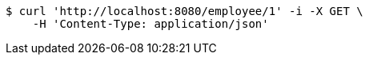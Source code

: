 [source,bash]
----
$ curl 'http://localhost:8080/employee/1' -i -X GET \
    -H 'Content-Type: application/json'
----